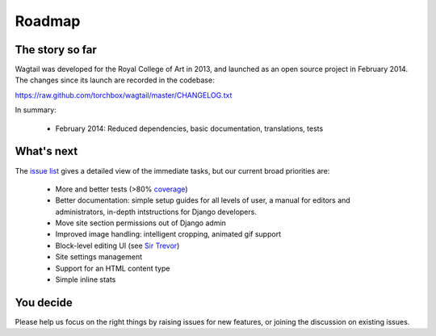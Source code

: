 Roadmap
-------

The story so far
~~~~~~~~~~~~~~~~

Wagtail was developed for the Royal College of Art in 2013, and launched as an open source project in February 2014. The changes since its launch are recorded in the codebase:

https://raw.github.com/torchbox/wagtail/master/CHANGELOG.txt

In summary:

 * February 2014: Reduced dependencies, basic documentation, translations, tests

What's next
~~~~~~~~~~~

The `issue list <https://github.com/torchbox/wagtail/issues>`_ gives a detailed view of the immediate tasks, but our current broad priorities are:

 * More and better tests (>80% `coverage <https://coveralls.io/r/torchbox/wagtail>`_)
 * Better documentation: simple setup guides for all levels of user, a manual for editors and administrators, in-depth intstructions for Django developers.
 * Move site section permissions out of Django admin
 * Improved image handling: intelligent cropping, animated gif support
 * Block-level editing UI (see `Sir Trevor <http://madebymany.github.io/sir-trevor-js/>`_)
 * Site settings management
 * Support for an HTML content type
 * Simple inline stats

You decide
~~~~~~~~~~

Please help us focus on the right things by raising issues for new features, or joining the discussion on existing issues.
